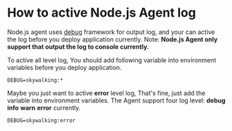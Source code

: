 * How to active Node.js Agent log
  Node.js agent uses [[https://www.npmjs.com/package/debug][debug]] framework for output log, and your can active the log before you deploy application currently.
  Note: *Node.js Agent only support that output the log to console currently.*
  
  To active all level log, You should add following variable into environment variables before you deploy application.
  #+BEGIN_SRC 
  DEBUG=skywalking:*
  #+END_SRC
  
  Maybe you just want to active *error* level log, That's fine, just add the variable into environment variables. The Agent support four log level: *debug* *info* *warn* *error* currently.
  #+BEGIN_SRC 
  DEBUG=skywalking:error
  #+END_SRC



